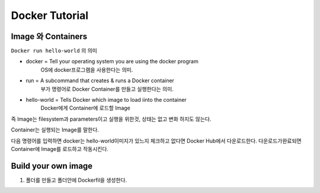 Docker Tutorial
===============

Image 와 Containers
-------------------

``Docker run hello-world`` 의 의미

- docker = Tell your operating system you are using the docker program
         OS에 docker프로그램을 사용한다는 의미.
- run = A subcommand that creates & runs a Docker container
        부가 명령어로 Docker Container를 만들고 실행한다는 의미.
- hello-world = Tells Docker which image to load iinto the container
                Docker에게 Container에 로드할 Image

즉 Image는 filesystem과 parameters이고 실행을 위한것, 상태는 없고 변화 하지도 않는다.

Container는 실행되는 Image를 말한다.

다음 명령어를 입력하면 docker는 hello-world이미지가 있느지 체크하고
없다면 Docker Hub에서 다운로드한다.
다운로드가완료되면 Container에 Image를 로드하고 작동시킨다.

Build your own image
--------------------
1. 폴더를 만들고 폴더안에 Dockerfil을 생성한다.
